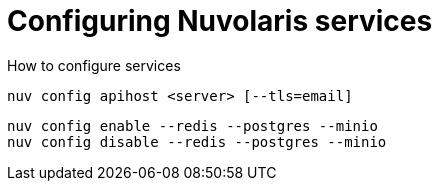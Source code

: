 = Configuring Nuvolaris services

How to configure services


----
nuv config apihost <server> [--tls=email]
----

----
nuv config enable --redis --postgres --minio 
nuv config disable --redis --postgres --minio 
----
